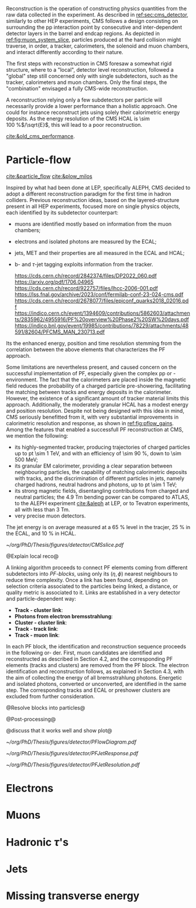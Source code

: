 <<sec:offline_reco>>

Reconstruction is the operation of constructing physics quantities from the raw data collected
in the experiment.
As described in [[ref:sec:cms_detector]], similarly to other \ac{HEP} experiments, \ac{CMS} follows a design consisting on surrounding the \ac{pp} interaction point by consecutive and inter-dependent detector layers in the barrel and endcap regions.
As depicted in [[ref:fig:muon_system_slice]], particles produced at the hard collision might traverse, in order, a tracker, calorimeters, the solenoid and muon chambers, and interact differently according to their nature.

The first steps with reconstruction in \ac{CMS} foresaw a somewhat rigid structure, where to a "local", detector level reconstruction, followed a "global" step still concerned only with single subdetectors, such as the tracker, calorimeters and muon chambers.
Only the final steps, the "combination" envisaged a fully \ac{CMS}-wide reconstruction.

A reconstruction relying only a few subdetectors per particle will necessarily provide a lower performance than a holistic approach.
One could for instance reconstruct jets using solely their calorimetric energy deposits.
As the energy resolution of the \ac{CMS} \ac{HCAL} is \SI{\sim 100}{\percent}$/\sqrt{E}$, this will lead to a poor reconstruction.


[[cite:&old_cms_performance]]. 


* Particle-flow
[[cite:&particle_flow]] [[cite:&plow_milos]]

Inspired by what had been done at \ac{LEP}, specifically \ac{ALEPH}, \ac{CMS} decided to adopt a different reconstruction paradigm for the first time in hadron colliders.
Previous reconstruction ideas, based on the layered-structure present in all \ac{HEP} experiments, focused more on single physics objects, each identified by its subdetector counterpart:

+ muons are identified mostly based on information from the muon chambers;
+ electrons and isolated photons are measured by the \ac{ECAL};
+ jets, \ac{MET} and their properties are all measured in the \ac{ECAL} and \ac{HCAL};
+ b- and $\tau$-jet tagging exploits information from the tracker.

  https://cds.cern.ch/record/2842374/files/DP2022_060.pdf
  https://arxiv.org/pdf/1706.04965
  https://cds.cern.ch/record/922757/files/lhcc-2006-001.pdf
  https://lss.fnal.gov/archive/2023/conf/fermilab-conf-23-024-cms.pdf
  https://cds.cern.ch/record/2678077/files/epjconf_quarks2018_02016.pdf https://indico.cern.ch/event/1394609/contributions/5862603/attachments/2835962/4955916/PF%20overview%20Phase2%20SW%20days.pdf
  https://indico.bnl.gov/event/19985/contributions/78229/attachments/48591/82604/PFCMS_MAN_230713.pdf
  
Its the enhanced energy, position and time resolution stemming from the correlation between the above elements that characterizes the \ac{PF} approach.

Some limitations are nevertheless present, and caused concern on the successful implementation of \ac{PF}, especially given the complex \ac{pp} or \ch{Pb}-\ch{Pb} environment.
The fact that the calorimeters are placed inside the magnetic field reduces the probability of a charged particle pre-showering, facilitating the matching between tracks and energy deposits in the calorimeter.
However, the existence of a significant amount of tracker material limits this approach.
Additionally, the moderately granular \ac{HCAL} has a modest energy and position resolution.
Despite not being designed with this idea in mind, \ac{CMS} seriously benefitted from it, with very substantial improvements in calorimetric resolution and response, as shown in [[ref:fig:pflow_gains]].
Among the features that enabled a successfull \ac{PF} reconstruction at \ac{CMS}, we mention the following:

+ its highly-segmented tracker, producing trajectories of charged particles up to \ac{pt} \SI{\sim 1}{\TeV}, and with an efficiency of \SI{\sim 90}{\percent}, down to \SI{\sim 500}{\MeV};
+ its granular \ac{EM} calorimeter, providing a clear separation between neighbouring particles, the capability of matching calorimetric deposits with tracks, and the discrimination of different particles in jets, namely charged hadrons, neutral hadrons and photons, up to \ac{pt} \SI{\sim 1}{\TeV};
+ its strong magnetic fields, disentangling contributions from charged and neutral particles; the \SI{4.9}{\tesla\meter} bending power can be compared to \ac{ATLAS}, to the \ac{ALEPH} experiment [[cite:&aleph]] at \ac{LEP}, or to Tevatron experiments, all with less than \SI{3}{\tesla\meter}.
+ very precise muon detectors.
  
The jet energy is on average measured at a \SI{65}{\percent} level in the tracjer, \SI{25}{\percent} in the \ac{ECAL}, and \SI{10}{\percent} in \ac{HCAL}.

#+NAME: fig:muon_system_slice
#+CAPTION: Transverse beam interaction slice region of the to the CMS muon detector, detector. The showing muon and the the different charged pion sub-detectors areand how positively different charged, particles and the interact. electron is Figure negatively taken charged. Taken from [[cite:&particle_flow]].
#+BEGIN_figure
#+ATTR_LATEX: :width 1.\textwidth
[[~/org/PhD/Thesis/figures/detector/CMSslice.pdf]]
#+END_figure

@Explain local reco@

A linking algorithm proceeds to connect \ac{PF} elements coming from different subdetectors into /\ac{PF}-blocks/, using only its $(\eta,\phi)$ nearest neighbours to reduce time complexity.
Once a link has been found, depending on selection criteria associated to the particles being linked, a distance, or quality metric is associated to it.
Links are established in a very detector and particle-dependent way:

+ *Track - cluster link*:
+ *Photons from electron bremsstrahlung*: 
+ *Cluster - cluster link*:
+ *Track - track link*:
+ *Track - muon link*:

In each PF block, the identification and reconstruction sequence proceeds in the following or-
der.
First, muon candidates are identified and reconstructed as described in Section 4.2, and the corresponding PF elements (tracks and clusters) are removed from the PF block.
The electron identification and reconstruction follows, as explained in Section 4.3, with the aim of collecting the energy of all bremsstrahlung photons.
Energetic and isolated photons, converted or unconverted, are identified in the same step. The corresponding tracks and ECAL or preshower clusters are excluded from further consideration.

@Resolve blocks into particles@

@Post-processing@

@discuss that it works well and show plot@

#+NAME: fig:pflow_diagram
#+CAPTION: Illustration of the processing steps of the \ac{PF} reconstruction. Energy deposits in the calorimeter and particle trajectories in the tracker, or "tracks", represent its building blocks. Calorimetric and track information is only merged at a later stage into blocks, from which candidates are created. The term "producer" refers to a \ac{CMSSW} processing element which produces output collections from a set of input collections.
#+BEGIN_figure
#+ATTR_LATEX: :width 1.\textwidth
[[~/org/PhD/Thesis/figures/detector/PFlowDiagram.pdf]]
#+END_figure


#+NAME: fig:pflow_gains
#+CAPTION: Jet energy response and resolution of Calor and \ac{PF} jets, as a function of the momentum of the reference jet $p_{\text{T}}^{\text{Ref}}$. The reference jet is defined as the result of the jet algorithm applied to all stable particles produced by the event generator, excluding neutrinos. Taken from [[cite:&particle_flow]].
#+BEGIN_figure
#+ATTR_LATEX: :width .5\textwidth
[[~/org/PhD/Thesis/figures/detector/PFJetResponse.pdf]]
#+ATTR_LATEX: :width .5\textwidth
[[~/org/PhD/Thesis/figures/detector/PFJetResolution.pdf]]
#+END_figure


* Electrons
* Muons
* Hadronic $\tau$'s
* Jets
* Missing transverse energy

* Alessandro :noexport:
Essentially, six types of particles can be observed in a detector at a collider, and each of
them has a characteristic signature based on few sub-detectors, as sketched in Fig. 2.13.
Photons, being neutral, do not leave any signal in the tracker and go straight to the ECAL,
where they are completely absorbed and deposit all their energy. Electrons (or positrons)
are somehow photons’ cousins, with a similar signature. The difference is in being nega-
tively (positively) charged; hence, their trajectory bends in the magnetic field, and they
leave hits in the tracker. Charged hadrons, such as pions and kaons, leave a signal in the
tracker and can initiate a shower in the ECAL, but they are then completely absorbed in
the HCAL. Neutral hadrons feature the same signature of their charged brothers, without
leaving hits in the tracker. Muons and neutrinos cross the detector with little or no in-
teractions. While neutrinos escape undetected, and their presence could only be inferred
from missing energy, muons produce hits both in the inner tracker and in the outer muon
chambers and deposit small energy in the calorimeters. This apparent simplicity could
lead to the implementation of a reconstruction framework that only relies on a few sub-
detectors per particle, and indeed this has been the approach in many hadron colliders.
For instance, one can reconstruct jets only relying on their
 deposits in the calorimeters.
As the energy resolution of the CMS HCAL is 100%/√E, this will lead to a poor re-
construction. An improved energy measurement could come from trying to separate the
individual jet particles and asking for help from the tracker, which has a better energy
resolution. This effect can be seen in Fig. 2.14 and will be discussed later. Hence, event
reconstruction can be significantly improved by correlating the information from all detec-
tors to identify each final-state particle. This is the particle-flow (PF) approach [89]. This
approach had already been used successfully at LEP, but CMS is the first experiment at
a hadron collider employing this strategy. The CMS detector was not conceived with PF
in mind, but it turned out to be well-suited for this purpose. It has a large magnetic field
that effectively separates energy deposits of charged and neutral particles in jets. The fine
granular tracker can efficiently reconstruct tracks, and the highly segmented ECAL allows
for distinguishing energy deposits from nearby particles. The hermetic HCAL, while less segmented than the ECAL, can still separate deposits from charged and neutral hadrons.
The low-material budget in front of the calorimeters reduces the likelihood of particles
initiating showers before reaching them. Lastly, the excellent muon system efficiently and
reliably reconstructs muons with high purity.
